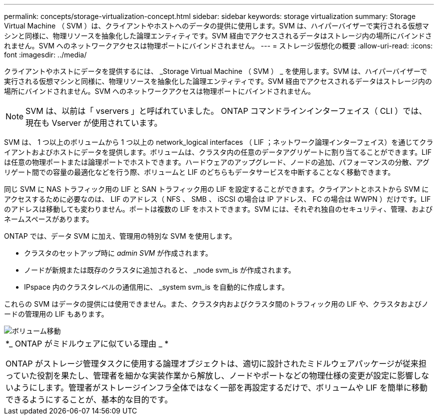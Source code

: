 ---
permalink: concepts/storage-virtualization-concept.html 
sidebar: sidebar 
keywords: storage virtualization 
summary: Storage Virtual Machine （ SVM ）は、クライアントやホストへのデータの提供に使用します。SVM は、ハイパーバイザーで実行される仮想マシンと同様に、物理リソースを抽象化した論理エンティティです。SVM 経由でアクセスされるデータはストレージ内の場所にバインドされません。SVM へのネットワークアクセスは物理ポートにバインドされません。 
---
= ストレージ仮想化の概要
:allow-uri-read: 
:icons: font
:imagesdir: ../media/


[role="lead"]
クライアントやホストにデータを提供するには、 _Storage Virtual Machine （ SVM ） _ を使用します。SVM は、ハイパーバイザーで実行される仮想マシンと同様に、物理リソースを抽象化した論理エンティティです。SVM 経由でアクセスされるデータはストレージ内の場所にバインドされません。SVM へのネットワークアクセスは物理ポートにバインドされません。

[NOTE]
====
SVM は、以前は「 vservers 」と呼ばれていました。 ONTAP コマンドラインインターフェイス（ CLI ）では、現在も Vserver が使用されています。

====
SVM は、 1 つ以上のボリュームから 1 つ以上の network_logical interfaces （ LIF ；ネットワーク論理インターフェイス）を通じてクライアントおよびホストにデータを提供します。ボリュームは、クラスタ内の任意のデータアグリゲートに割り当てることができます。LIF は任意の物理ポートまたは論理ポートでホストできます。ハードウェアのアップグレード、ノードの追加、パフォーマンスの分散、アグリゲート間での容量の最適化などを行う際、ボリュームと LIF のどちらもデータサービスを中断することなく移動できます。

同じ SVM に NAS トラフィック用の LIF と SAN トラフィック用の LIF を設定することができます。クライアントとホストから SVM にアクセスするために必要なのは、 LIF のアドレス（ NFS 、 SMB 、 iSCSI の場合は IP アドレス、 FC の場合は WWPN ）だけです。LIF のアドレスは移動しても変わりません。ポートは複数の LIF をホストできます。SVM には、それぞれ独自のセキュリティ、管理、およびネームスペースがあります。

ONTAP では、データ SVM に加え、管理用の特別な SVM を使用します。

* クラスタのセットアップ時に _admin SVM_ が作成されます。
* ノードが新規または既存のクラスタに追加されると、 _node svm_is が作成されます。
* IPspace 内のクラスタレベルの通信用に、 _system svm_is を自動的に作成します。


これらの SVM はデータの提供には使用できません。また、クラスタ内およびクラスタ間のトラフィック用の LIF や、クラスタおよびノードの管理用の LIF もあります。

image::../media/volume-move.gif[ボリューム移動]

|===


 a| 
*_ ONTAP がミドルウェアに似ている理由 _ *

ONTAP がストレージ管理タスクに使用する論理オブジェクトは、適切に設計されたミドルウェアパッケージが従来担っていた役割を果たし、管理者を細かな実装作業から解放し、ノードやポートなどの物理仕様の変更が設定に影響しないようにします。管理者がストレージインフラ全体ではなく一部を再設定するだけで、ボリュームや LIF を簡単に移動できるようにすることが、基本的な目的です。

|===